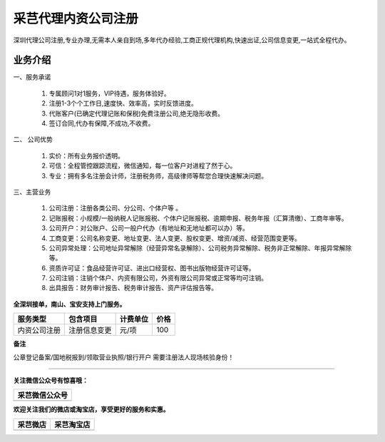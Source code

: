采芑代理内资公司注册
=======================================================
深圳代理公司注册,专业办理,无需本人亲自到场,多年代办经验,工商正规代理机构,快速出证,公司信息变更,一站式全程代办。

业务介绍
-------------------------------------------------------

一、服务承诺

    1. 专属顾问1对1服务，VIP待遇，服务体验好。
    2. 注册1-3个个工作日,速度快、效率高，实时反馈进度。
    3. 代账客户(已确定代理记账和保税)免费注册公司,绝无隐形收费。
    4. 签订合同,代办有保障,不成功,不收费。

二、 公司优势

    1. 实价：所有业务报价透明。
    2. 可信：全程管控跟踪流程，微信通知，每一位客户对进程了然于心。
    3. 专业：拥有多名注册会计师，注册税务师，高级律师等帮您合理快速解决问题。

三、主营业务

    1. 公司注册：注册各类公司、分公司、个体户等 。
    2. 记账报税：小规模/一般纳税人记账报税、个体户记账报税、逾期申报、税务年报（汇算清缴）、工商年审等。
    3. 公司开户：对公账户、公司一般户代办（有地址和无地址都可以办）等。
    4. 工商变更：公司名称变更、地址变更、法人变更、股权变更、增资/减资、经营范围变更等。
    5. 公司异常处理：公司地址异常解除（经营异常名录解除）、公司税务异常解除、税务非正常解除、年报异常解除等。
    6. 资质许可证：食品经营许可证、进出口经营权、图书出版物经营许可证等。
    7. 公司注销：注销个体户、内资有限公司，外资有限公司异常或正常等均可注销。
    8. 出具报告：财务审计报告、税务审计报告、资产评估报告等。

**全深圳接单，南山、宝安支持上门服务。**

===============         ==============      ==========     ==========
    服务类型               包含项目          计费单位        价格
===============         ==============      ==========     ==========
  内资公司注册            注册信息变更          元/项 	        100
===============         ==============      ==========     ==========

**备注**

公章登记备案/国地税报到/领取营业执照/银行开户 需要注册法人现场核验身份！


------

**关注微信公众号有惊喜哦：**

+--------------------------------------------------+
|                   采芑微信公众号                 | 
+==================================================+
|  .. image:: ../_static/采芑微信公众号二维码.jpg  |  
|      :height: 350px                              |
|      :width: 350 px                              | 
|      :scale: 50 %                                | 
|      :alt: 采芑微信公众号                        | 
|      :align: center                              | 
+--------------------------------------------------+


**欢迎关注我们的微店或淘宝店，享受更好的服务和实惠。**

+----------------------------------------------+---------------------------------------------+
|                    采芑微店                  |                   采芑淘宝店                |
+==============================================+=============================================+
|  .. image:: ../_static/采芑微店二维码.png    |  .. image:: ../_static/采芑淘宝店二维码.png | 
|      :height: 350px                          |      :height: 350px                         |
|      :width: 350 px                          |      :width: 350 px                         |
|      :scale: 50 %                            |      :scale: 50 %                           |
|      :alt: 采芑微店                          |      :alt: 采芑微店                         |
|      :align: center                          |      :align: center                         |
+----------------------------------------------+---------------------------------------------+